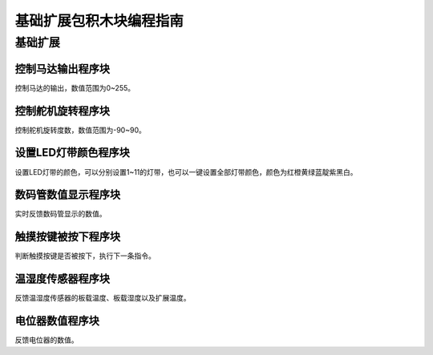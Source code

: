 基础扩展包积木块编程指南
=========================

基础扩展
---------

控制马达输出程序块
""""""""""""""""""

.. image:: images/control_motor_output.png
   :width: 228.5

控制马达的输出，数值范围为0~255。

控制舵机旋转程序块
""""""""""""""""""

.. image:: images/steering_gear_rotating.png
   :width: 301

控制舵机旋转度数，数值范围为-90~90。

设置LED灯带颜色程序块
""""""""""""""""""""""

.. image:: images/LED_lamp_shade.png
   :width: 261.5

设置LED灯带的颜色，可以分别设置1~11的灯带，也可以一键设置全部灯带颜色，颜色为红橙黄绿蓝靛紫黑白。

数码管数值显示程序块
""""""""""""""""""""

.. image:: images/digital_tube_value.png
   :width: 233.5

实时反馈数码管显示的数值。

触摸按键被按下程序块
""""""""""""""""""""

.. image:: images/press_the_touch_button.png
   :width: 233

判断触摸按键是否被按下，执行下一条指令。

温湿度传感器程序块
""""""""""""""""""

.. image:: images/onboard_temperature.png
   :width: 278

反馈温湿度传感器的板载温度、板载湿度以及扩展温度。

电位器数值程序块
""""""""""""""""""

.. image:: images/potentiometer_value.png
   :width: 187

反馈电位器的数值。



